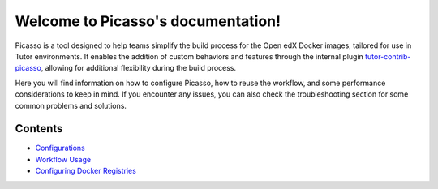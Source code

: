 Welcome to Picasso's documentation!
###################################

Picasso is a tool designed to help teams simplify the build process for the Open edX Docker images, tailored for use in Tutor environments. It enables the addition of custom behaviors and features through the internal plugin `tutor-contrib-picasso`_, allowing for additional flexibility during the build process.

Here you will find information on how to configure Picasso, how to reuse the workflow, and some performance considerations to keep in mind. If you encounter any issues, you can also check the troubleshooting section for some common problems and solutions.

.. _tutor-contrib-picasso: https://github.com/eduNEXT/tutor-contrib-picasso/

Contents
********

- `Configurations <configurations.rst>`_
- `Workflow Usage <reuse_workflow.rst>`_
- `Configuring Docker Registries <configuring_docker_registries.rst>`_
